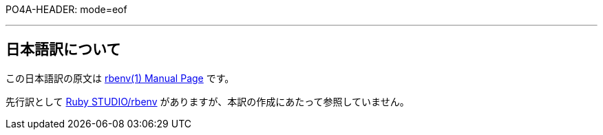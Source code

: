 PO4A-HEADER: mode=eof


'''

== 日本語訳について

この日本語訳の原文は https://rbenv.org/man/rbenv.1:[rbenv(1) Manual Page] です。

先行訳として https://ruby.studio-kingdom.com/rbenv/:[Ruby STUDIO/rbenv] がありますが、本訳の作成にあたって参照していません。
